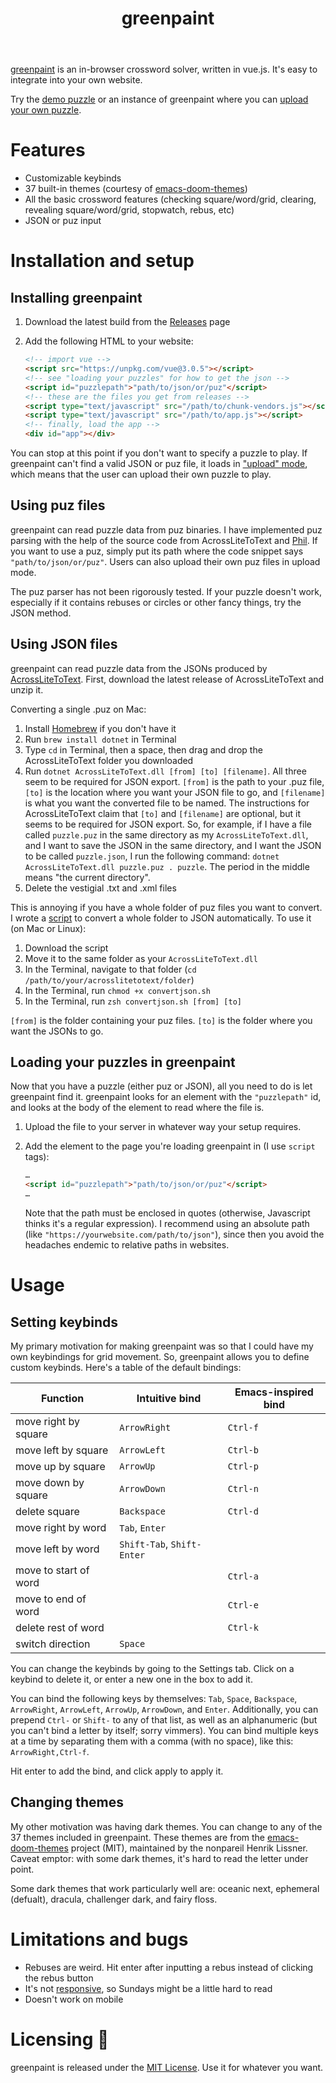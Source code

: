 #+TITLE: greenpaint
#+OPTIONS: toc:nil num:nil html-style:nil
#+HTML_HEAD_EXTRA: <link rel="stylesheet" type="text/css" href="style.css"/>
[[https://www.github.com/andyqhan/greenpaint][greenpaint]] is an in-browser crossword solver, written in vue.js. It's easy to integrate into your own website.

Try the [[file:demo_puzzle.html][demo puzzle]] or an instance of greenpaint where you can [[file:custom_puzzle.html][upload your own puzzle]]. 

* Features
- Customizable keybinds
- 37 built-in themes (courtesy of [[https://github.com/hlissner/emacs-doom-themes][emacs-doom-themes]])
- All the basic crossword features (checking square/word/grid, clearing, revealing square/word/grid, stopwatch, rebus, etc)
- JSON or puz input
* Installation and setup
** Installing greenpaint
1. Download the latest build from the [[https://github.com/andyqhan/greenpaint/releases][Releases]] page
2. Add the following HTML to your website:
   #+begin_src html
<!-- import vue -->
<script src="https://unpkg.com/vue@3.0.5"></script>
<!-- see "loading your puzzles" for how to get the json -->
<script id="puzzlepath">"path/to/json/or/puz"</script>
<!-- these are the files you get from releases -->
<script type="text/javascript" src="/path/to/chunk-vendors.js"></script>
<script type="text/javascript" src="/path/to/app.js"></script>
<!-- finally, load the app -->
<div id="app"></div>
   #+end_src
You can stop at this point if you don't want to specify a puzzle to play. If greenpaint can't find a valid JSON or puz file, it loads in [[file:custom_puzzle.html]["upload" mode]], which means that the user can upload their own puzzle to play. 
** Using puz files
greenpaint can read puzzle data from puz binaries. I have implemented puz parsing with the help of the source code from AcrossLiteToText and [[https://github.com/keiranking/Phil][Phil]]. If you want to use a puz, simply put its path where the code snippet says ="path/to/json/or/puz"=. Users can also upload their own puz files in upload mode.

The puz parser has not been rigorously tested. If your puzzle doesn't work, especially if it contains rebuses or circles or other fancy things, try the JSON method.
** Using JSON files
greenpaint can read puzzle data from the JSONs produced by [[https://github.com/jahorne/AcrossLiteToText][AcrossLiteToText]]. First, download the latest release of AcrossLiteToText and unzip it. 

Converting a single .puz on Mac:
1. Install [[https://brew.sh/][Homebrew]] if you don't have it
2. Run =brew install dotnet= in Terminal
3. Type =cd= in Terminal, then a space, then drag and drop the AcrossLiteToText folder you downloaded
4. Run =dotnet AcrossLiteToText.dll [from] [to] [filename]=. All three seem to be required for JSON export. =[from]= is the path to your .puz file, =[to]= is the location where you want your JSON file to go, and =[filename]= is what  you want the converted file to be named. The instructions for AcrossLiteToText claim that =[to]= and =[filename]=  are optional, but it seems to be required for JSON export. So, for example, if I have a file called =puzzle.puz= in the same directory as my =AcrossLiteToText.dll=, and I want to save the JSON in the same directory, and I want the JSON to be called =puzzle.json=, I run the following command: =dotnet AcrossLiteToText.dll puzzle.puz . puzzle=. The period in the middle means "the current directory".
5. Delete the vestigial .txt and .xml files
   
This is annoying if you have a whole folder of puz files you want to convert. I wrote a [[https://gist.github.com/andyqhan/b0c1d72cd479fe16fb0f96ee4b680a28][script]] to convert a whole folder to JSON automatically. To use it (on Mac or Linux):
1. Download the script
2. Move it to the same folder as your =AcrossLiteToText.dll=
3. In the Terminal, navigate to that folder (=cd /path/to/your/acrosslitetotext/folder=)
4. In the Terminal, run =chmod +x convertjson.sh=
5. In the Terminal, run =zsh convertjson.sh [from] [to]=
=[from]= is the folder containing your puz files. =[to]= is the folder where you want the JSONs to go. 
** Loading your puzzles in greenpaint
Now that you have a puzzle (either puz or JSON), all you need to do is let greenpaint find it. greenpaint looks for an element with the ="puzzlepath"= id, and looks at the body of the element to read where the file is.
1. Upload the file to your server in whatever way your setup requires.
2. Add the element to the page you're loading greenpaint in (I use =script= tags): 
   #+begin_src html
…
<script id="puzzlepath">"path/to/json/or/puz"</script>
…
   #+end_src
   Note that the path must be enclosed in quotes (otherwise, Javascript thinks it's a regular expression). I recommend using an absolute path (like ="https://yourwebsite.com/path/to/json"=), since then you avoid the headaches endemic to relative paths in websites.
* Usage
** Setting keybinds
My primary motivation for making greenpaint was so that I could have my own keybindings for grid movement. So, greenpaint allows you to define custom keybinds. Here's a table of the default bindings:
| Function              | Intuitive bind         | Emacs-inspired bind |
|-----------------------+------------------------+---------------------|
| move right by square  | =ArrowRight=             | =Ctrl-f=              |
| move left by square   | =ArrowLeft=              | =Ctrl-b=              |
| move up by square     | =ArrowUp=                | =Ctrl-p=              |
| move down by square   | =ArrowDown=              | =Ctrl-n=              |
| delete square         | =Backspace=              | =Ctrl-d=              |
| move right by word    | =Tab=, =Enter=             |                     |
| move left by word     | =Shift-Tab=, =Shift-Enter= |                     |
| move to start of word |                        | =Ctrl-a=              |
| move to end of word   |                        | =Ctrl-e=              |
| delete rest of word   |                        | =Ctrl-k=              |
| switch direction      | =Space=                  |                     |

You can change the keybinds by going to the Settings tab. Click on a keybind to delete it, or enter a new one in the box to add it. 

You can bind the following keys by themselves: =Tab=, =Space=, =Backspace=, =ArrowRight=, =ArrowLeft=, =ArrowUp=, =ArrowDown=, and =Enter=. Additionally, you can prepend =Ctrl-= or =Shift-= to any of that list, as well as an alphanumeric (but you can't bind a letter by itself; sorry vimmers). You can bind multiple keys at a time by separating them with a comma (with no space), like this: =ArrowRight,Ctrl-f=.

Hit enter to add the bind, and click apply to apply it.
** Changing themes
My other motivation was having dark themes. You can change to any of the 37 themes included in greenpaint. These themes are from the [[https://github.com/hlissner/emacs-doom-themes][emacs-doom-themes]] project (MIT), maintained by the nonpareil Henrik Lissner. Caveat emptor: with some dark themes, it's hard to read the letter under point.

Some dark themes that work particularly well are: oceanic next, ephemeral (defualt), dracula, challenger dark, and fairy floss. 
* Limitations and bugs
- Rebuses are weird. Hit enter after inputting a rebus instead of clicking the rebus button
- It's not [[https://en.wikipedia.org/wiki/Responsive_web_design][responsive]], so Sundays might be a little hard to read
- Doesn't work on mobile
* Licensing 🥱
greenpaint is released under the [[https://mit-license.org/][MIT License]]. Use it for whatever you want.
